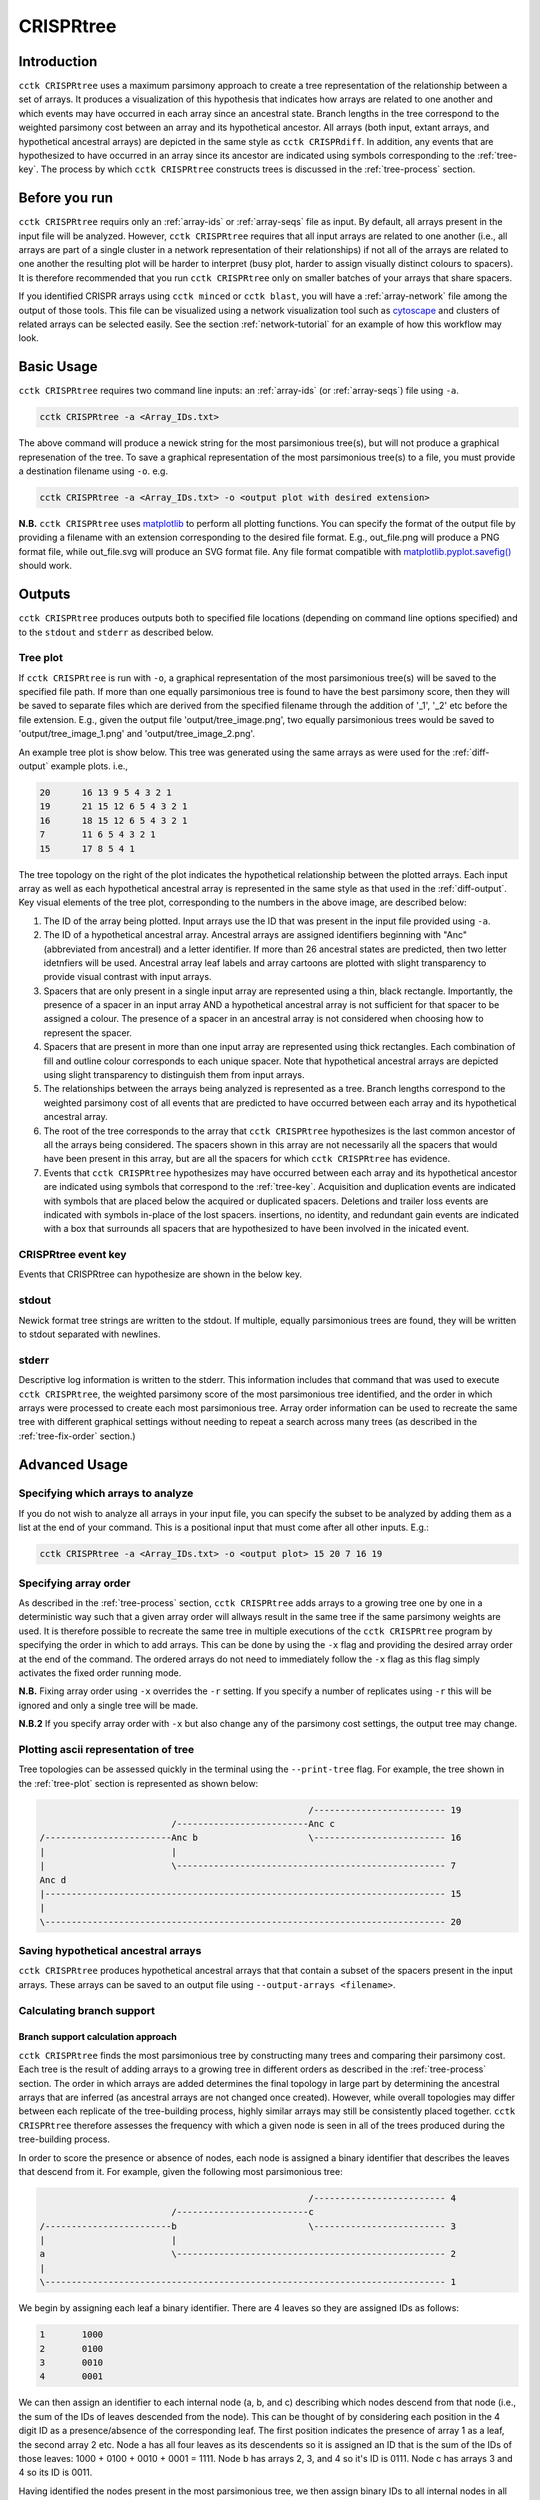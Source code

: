 CRISPRtree
==========

Introduction
------------

``cctk CRISPRtree`` uses a maximum parsimony approach to create a tree representation of the relationship between a set of arrays. It produces a visualization of this hypothesis that indicates how arrays are related to one another and which events may have occurred in each array since an ancestral state. Branch lengths in the tree correspond to the weighted parsimony cost between an array and its hypothetical ancestor. All arrays (both input, extant arrays, and hypothetical ancestral arrays) are depicted in the same style as ``cctk CRISPRdiff``. In addition, any events that are hypothesized to have occurred in an array since its ancestor are indicated using symbols corresponding to the :ref:`tree-key`. The process by which ``cctk CRISPRtree`` constructs trees is discussed in the :ref:`tree-process` section.

.. _tree-before-you-run:

Before you run
--------------

``cctk CRISPRtree`` requirs only an :ref:`array-ids` or :ref:`array-seqs` file as input. By default, all arrays present in the input file will be analyzed. However, ``cctk CRISPRtree`` requires that all input arrays are related to one another (i.e., all arrays are part of a single cluster in a network representation of their relationships) if not all of the arrays are related to one another the resulting plot will be harder to interpret (busy plot, harder to assign visually distinct colours to spacers). It is therefore recommended that you run ``cctk CRISPRtree`` only on smaller batches of your arrays that share spacers.

If you identified CRISPR arrays using ``cctk minced`` or ``cctk blast``, you will have a :ref:`array-network` file among the output of those tools. This file can be visualized using a network visualization tool such as `cytoscape <https://cytoscape.org/download.html>`_ and clusters of related arrays can be selected easily. See the section :ref:`network-tutorial` for an example of how this workflow may look.

.. _tree-basic:

Basic Usage
-----------

``cctk CRISPRtree`` requires two command line inputs: an :ref:`array-ids` (or :ref:`array-seqs`) file using ``-a``.

.. code-block:: shell
	
	cctk CRISPRtree -a <Array_IDs.txt>

The above command will produce a newick string for the most parsimonious tree(s), but will not produce a graphical represenation of the tree. To save a graphical representation of the most parsimonious tree(s) to a file, you must provide a destination filename using ``-o``. e.g.

.. code-block:: shell

	cctk CRISPRtree -a <Array_IDs.txt> -o <output plot with desired extension>

**N.B.** ``cctk CRISPRtree`` uses `matplotlib <https://matplotlib.org/>`_ to perform all plotting functions. You can specify the format of the output file by providing a filename with an extension corresponding to the desired file format. E.g., out_file.png will produce a PNG format file, while out_file.svg will produce an SVG format file. Any file format compatible with `matplotlib.pyplot.savefig() <https://matplotlib.org/stable/api/_as_gen/matplotlib.pyplot.savefig.html>`_ should work.

Outputs
-------

``cctk CRISPRtree`` produces outputs both to specified file locations (depending on command line options specified) and to the ``stdout`` and ``stderr`` as described below.

.. _tree-plot:

Tree plot
^^^^^^^^^

If ``cctk CRISPRtree`` is run with ``-o``, a graphical representation of the most parsimonious tree(s) will be saved to the specified file path. If more than one equally parsimonious tree is found to have the best parsimony score, then they will be saved to separate files which are derived from the specified filename through the addition of '_1', '_2' etc before the file extension. E.g., given the output file 'output/tree_image.png', two equally parsimonious trees would be saved to 'output/tree_image_1.png' and 'output/tree_image_2.png'.

An example tree plot is show below. This tree was generated using the same arrays as were used for the :ref:`diff-output` example plots. i.e.,

.. code-block:: shell

	20      16 13 9 5 4 3 2 1
	19      21 15 12 6 5 4 3 2 1
	16      18 15 12 6 5 4 3 2 1
	7       11 6 5 4 3 2 1
	15      17 8 5 4 1

.. image:: images/CRISPRtree_eg_tree.png

The tree topology on the right of the plot indicates the hypothetical relationship between the plotted arrays. Each input array as well as each hypothetical ancestral array is represented in the same style as that used in the :ref:`diff-output`. Key visual elements of the tree plot, corresponding to the numbers in the above image, are described below:

1. The ID of the array being plotted. Input arrays use the ID that was present in the input file provided using ``-a``.

2. The ID of a hypothetical ancestral array. Ancestral arrays are assigned identifiers beginning with "Anc" (abbreviated from ancestral) and a letter identifier. If more than 26 ancestral states are predicted, then two letter idetnfiers will be used. Ancestral array leaf labels and array cartoons are plotted with slight transparency to provide visual contrast with input arrays.

3. Spacers that are only present in a single input array are represented using a thin, black rectangle. Importantly, the presence of a spacer in an input array AND a hypothetical ancestral array is not sufficient for that spacer to be assigned a colour. The presence of a spacer in an ancestral array is not considered when choosing how to represent the spacer.

4. Spacers that are present in more than one input array are represented using thick rectangles. Each combination of fill and outline colour corresponds to each unique spacer. Note that hypothetical ancestral arrays are depicted using slight transparency to distinguish them from input arrays.

5. The relationships between the arrays being analyzed is represented as a tree. Branch lengths correspond to the weighted parsimony cost of all events that are predicted to have occurred between each array and its hypothetical ancestral array.

6. The root of the tree corresponds to the array that ``cctk CRISPRtree`` hypothesizes is the last common ancestor of all the arrays being considered. The spacers shown in this array are not necessarily all the spacers that would have been present in this array, but are all the spacers for which ``cctk CRISPRtree`` has evidence.

7. Events that ``cctk CRISPRtree`` hypothesizes may have occurred between each array and its hypothetical ancestor are indicated using symbols that correspond to the :ref:`tree-key`. Acquisition and duplication events are indicated with symbols that are placed below the acquired or duplicated spacers. Deletions and trailer loss events are indicated with symbols in-place of the lost spacers. insertions, no identity, and redundant gain events are indicated with a box that surrounds all spacers that are hypothesized to have been involved in the inicated event.


.. _tree-key:

CRISPRtree event key
^^^^^^^^^^^^^^^^^^^^

Events that CRISPRtree can hypothesize are shown in the below key.

.. image:: images/tree_key.png


stdout
^^^^^^

Newick format tree strings are written to the stdout. If multiple, equally parsimonious trees are found, they will be written to stdout separated with newlines.


stderr
^^^^^^

Descriptive log information is written to the stderr. This information includes that command that was used to execute ``cctk CRISPRtree``, the weighted parsimony score of the most parsimonious tree identified, and the order in which arrays were processed to create each most parsimonious tree. Array order information can be used to recreate the same tree with different graphical settings without needing to repeat a search across many trees (as described in the :ref:`tree-fix-order` section.) 

.. _tree-advanced:

Advanced Usage
--------------

Specifying which arrays to analyze
^^^^^^^^^^^^^^^^^^^^^^^^^^^^^^^^^^

If you do not wish to analyze all arrays in your input file, you can specify the subset to be analyzed by adding them as a list at the end of your command. This is a positional input that must come after all other inputs. E.g.:

.. code-block:: shell

	cctk CRISPRtree -a <Array_IDs.txt> -o <output plot> 15 20 7 16 19


.. _tree-fix-order:

Specifying array order
^^^^^^^^^^^^^^^^^^^^^^

As described in the :ref:`tree-process` section, ``cctk CRISPRtree`` adds arrays to a growing tree one by one in a deterministic way such that a given array order will allways result in the same tree if the same parsimony weights are used. It is therefore possible to recreate the same tree in multiple executions of the ``cctk CRISPRtree`` program by specifying the order in which to add arrays. This can be done by using the ``-x`` flag and providing the desired array order at the end of the command. The ordered arrays do not need to immediately follow the ``-x`` flag as this flag simply activates the fixed order running mode.

**N.B.** Fixing array order using ``-x`` overrides the ``-r`` setting. If you specify a number of replicates using ``-r`` this will be ignored and only a single tree will be made.

**N.B.2** If you specify array order with ``-x`` but also change any of the parsimony cost settings, the output tree may change.

Plotting ascii representation of tree
^^^^^^^^^^^^^^^^^^^^^^^^^^^^^^^^^^^^^

Tree topologies can be assessed quickly in the terminal using the ``--print-tree`` flag. For example, the tree shown in the :ref:`tree-plot` section is represented as shown below:

.. code-block:: shell

                                                       /------------------------- 19
                             /-------------------------Anc c
    /------------------------Anc b                     \------------------------- 16
    |                        |
    |                        \--------------------------------------------------- 7
    Anc d
    |---------------------------------------------------------------------------- 15
    |
    \---------------------------------------------------------------------------- 20

Saving hypothetical ancestral arrays
^^^^^^^^^^^^^^^^^^^^^^^^^^^^^^^^^^^^

``cctk CRISPRtree`` produces hypothetical ancestral arrays that that contain a subset of the spacers present in the input arrays. These arrays can be saved to an output file using ``--output-arrays <filename>``.

Calculating branch support
^^^^^^^^^^^^^^^^^^^^^^^^^^

Branch support calculation approach
"""""""""""""""""""""""""""""""""""

``cctk CRISPRtree`` finds the most parsimonious tree by constructing many trees and comparing their parsimony cost. Each tree is the result of adding arrays to a growing tree in different orders as described in the :ref:`tree-process` section. The order in which arrays are added determines the final topology in large part by determining the ancestral arrays that are inferred (as ancestral arrays are not changed once created). However, while overall topologies may differ between each replicate of the tree-building process, highly similar arrays may still be consistently placed together. ``cctk CRISPRtree`` therefore assesses the frequency with which a given node is seen in all of the trees produced during the tree-building process.

In order to score the presence or absence of nodes, each node is assigned a binary identifier that describes the leaves that descend from it. For example, given the following most parsimonious tree:

.. code-block:: shell

	                                                   /------------------------- 4
	                         /-------------------------c
	/------------------------b                         \------------------------- 3
	|                        |
	a                        \--------------------------------------------------- 2
	|
	\---------------------------------------------------------------------------- 1

We begin by assigning each leaf a binary identifier. There are 4 leaves so they are assigned IDs as follows:

.. code-block:: shell

	1	1000
	2	0100
	3	0010
	4	0001

We can then assign an identifier to each internal node (a, b, and c) describing which nodes descend from that node (i.e., the sum of the IDs of leaves descended from the node). This can be thought of by considering each position in the 4 digit ID as a presence/absence of the corresponding leaf. The first position indicates the presence of array 1 as a leaf, the second array 2 etc. Node a has all four leaves as its descendents so it is assigned an ID that is the sum of the IDs of those leaves: 1000 + 0100 + 0010 + 0001 = 1111. Node b has arrays 2, 3, and 4 so it's ID is 0111. Node c has arrays 3 and 4 so its ID is 0011.

Having identified the nodes present in the most parsimonious tree, we then assign binary IDs to all internal nodes in all other trees and count the number of times each ID in our most parsimonious tree is seen. For example, given the following not very parsimonious tree:

.. code-block:: shell

	                                                   /------------------------- 4
	/--------------------------------------------------b
	|                                                  \------------------------- 3
	a
	|                                                  /------------------------- 2
	\--------------------------------------------------c
	                                                   \------------------------- 1

The IDs for the three internal nodes are a: 1111, b: 0011, c: 1100. We then search this list for any of the IDs from our most parsimonious tree and add to the count of those IDs. 1111 is seen (the ID of the root node is always present in every tree as every tree contains every leaf), and so is 0011, while 0111 is absent. Therefore, after this first tree the counts are 1111: 1, 0111: 0, 0011: 1. This process is repeated for all the trees that were generated during this run. The count is then divided by the number of trees checked to produce a percent branch support value.

Adding branch support to your tree
""""""""""""""""""""""""""""""""""

branch support calculation is activated by the inclusion of ``--branch-support``. The number of trees used in the branch support calculation is determined by the number of replicated set using ``-r`` (default = 100).

.. code-block:: shell

	cctk CRISPRtree -a <Array_IDs.txt> -o <output plot> -r <num replicates> --branch-support

Adding branch support to the tree shown in the :ref:`tree-plot` section with 100 replicates produces the below image. Branch support is indicated at each internal node (except the root) using a coloured circle. ``cctk CRISPRtree`` uses the colour map `cividis <https://doi.org/10.1371/journal.pone.0199239>`_ for which a colour key is added to the bottom of the image.

.. image:: images/treeplot_branch_support.png

In addition to adding the branch support to the produced tree plot, branch support values are added to the produced newick string as well. For example, the above tree has the following newick string:

.. code-block:: shell

	(((19:1.0,16:1.0)Anc_c:2.0[100],7:1.0)Anc_b:1.0[99],15:12.0,20:3.0)Anc_d:0.0

Branch support values are shown as, e.g., [100] next to the corresponding internal node ID. For example, Anc_c has 100% support, while Anc_b has 99% support. This newick string can be easily used with other tree visualization software such as `iToL <https://itol.embl.de/itol.cgi>`_.

Controlling plot colours
^^^^^^^^^^^^^^^^^^^^^^^^

Controlling random assignment of colours
""""""""""""""""""""""""""""""""""""""""

When using a built-in or user-provided colour scheme, and when assigning random colour combinations to large numbers of spacers, the ``random`` module for python is used. You can exert some control over the assignment of colours by setting the ``--seed`` that controls random processes. And example of when this is useful is if you do not need specific spacers to have specific colours, but would like to shuffle colours around to avoid similar colours being close together.

Providing your own colour scheme
""""""""""""""""""""""""""""""""

``cctk`` uses a single built-in colour scheme, described by `Wong, 2011 <https://www.nature.com/articles/nmeth.1618>`_ that is colour blind-friendly and has high visual contrast between colours. However, you can use custom colours as well using ``--colour-file``. 

To define a custom colour scheme, simply create a text file containing hex code definitions of the colours, 1 per line. Below is an example of what such a file looks like using the Archambault colour scheme from the `MetBrewer R package <https://github.com/BlakeRMills/MetBrewer/blob/main/R/PaletteCode.R>`_

.. code-block:: shell

	#88a0dc
	#381a61
	#7c4b73
	#ed968c
	#ab3329
	#e78429
	#f9d14a


That colour scheme, used to visualize the same arrays as the plot in the :ref:`tree-plot` section, looks like this

.. image:: images/tree_archambault.png

.. _CRISPRtree-json:

Consistent colour schemes between ``cctk`` tools
""""""""""""""""""""""""""""""""""""""""""""""""

The ``cctk`` tools ``CRISPRdiff``, ``CRISPRtree``, and ``contrain`` have the option to save and load spacer colour assignments to allow consistent colour schemes between different visual representations of the same arrays. This feature can be used for any plots containing at least 1 of the same spacers, even if the set of spacers in each plot is not entirely the same (**N.B** When colours are set this way, any colour combinations assigned to a spacer that is not present in the analysis are still reserved and will not be used for other spacers.)

To save the colour scheme used in a plot by any of these tools, use ``--colour-scheme-outfile`` and provide the path (and filename) to which the file should be written. A saved colour scheme file can then be provided for use in future plots using ``--colour-scheme-infile``.

To illustrate the functionality of these options, three CRISPRtree plots are shown below. The first is the same set of arrays shown in the plot in the :ref:`tree-plot` section. The colour scheme used to generate this plot was saved using ``--colour-scheme-outfile``. The other two plots represent a subset of those arrays that does not include the two arrays (19 and 16) which contain the cyan and orange spacers on the left of the plot (Also note that the pink spacer present in arrays 19, 16, and 7 is no longer coloured as it is now only present in array 7.) The second plot was generated using ``--colour-scheme-infile`` resulting in spacer colours that correspond to the first plot. The third plot was generated without providing a colour scheme file and so spacer colour assignments do not correspond to those in the other two plots.

.. image:: images/treeplot_colscheme_comparison.png

Controlling plot elements and size
^^^^^^^^^^^^^^^^^^^^^^^^^^^^^^^^^^

Plot element control
""""""""""""""""""""

Several visual elements of the plot produced by ``cctk CRISPRtree`` can be controlled using command line options. An illustration of the effect of these options is shown in the image below.

The default behaviour of ``cctk CRISPRtree`` is to de-emphasize ancestral arrays by applying transparency to their node labels and array cartoons. This can be disabled using the ``--no-fade-anc`` option.

The default behaviour of ``cctk CRISPRtree`` is to annotate hypothetical events onto arrays. This can be disabled using the ``--no-emphasize-diffs`` option.

The inclusion of branch length annotations can be controlled using ``-b``. Branch lengths correspond to the weighted parsimony cost of events between an array and its ancestor. Branch length labels are added at the midpoint of the corresponding branch.

Branch lengths can be scaled by a (floating point number) factor provided using ``--brlen-scale``. This can be used to increase or decrease all branch lengths. Horizontal space taken up by branches in the tree reduces the space available for CRISPR array cartoons so this option can be used to control the amount of space in the plot used by those two components.

The default behaviour of ``cctk CRISPRtree`` is to align node labels and array cartoons. Label alignment can be deactivated using ``--no-align-labels``. The alignment of both cartoons and labels can be deactivated using ``--no-align-cartoons``. Note that it is not possible to deactivate the alignment of array cartoons without also deactivating the alignment of labels.

.. image:: images/treeplot_plotting_params_comparison.png

Plot size and resolution
""""""""""""""""""""""""

The size and resolution of plots produced by ``cctk CRISPRtree`` can be controlled using command line options. These options can be used to generate images of the exact specification required for a figure, or may be necessary to create a sensibly scaled image (see :ref:`tree-limitations`).

Plot height and width can be set using the options ``--plot-width`` and ``--plot-height`` and providing the desired size in inches.

pixel density (DPI) can be set using ``--dpi``. The images on this page were generated at 600 DPI. **N.B.** DPI settings are only relevant for images generated by ``cctk CRISPRtree`` in raster formats such as PNG. SVG outputs are unaffected by DPI settings.

``--font-size`` can be used to control the size of text in the plot (default value is 10pt).

.. _tree-process:

CRISPRtree tree-making process
------------------------------

Briefly, ``cctk CRISPRtree`` constructs a tree of CRISPR array relationships by adding arrays into a growing bifurcating tree one by one, and generating hypothetical ancestors at internal nodes. Tree topology is determined by a combination of the relationships between arrays and the order in which they are added to the tree. The order in which arrays are added to the tree are shuffled in order to generate different topologies and the topology with the lowest weighted parsimony cost is considered the best.

The process used by ``cctk CRISPRtree`` to construct a tree of CRISPR array relationships and generate hypothetical ancestors is as follows for a given ordered list of arrays to be analyzed:

1. Identify stretches of spacers (called "modules" here) that are shared and distinct between the first two arrays in the list:

   a. Align the two spacers
   b. Identify stretches of shared spacers
   c. Differences on the closer to the leader end of each array than the first shared spacers are characterized as leader differences.
   d. Differences after the first shared spacer are characterized as indels

2. Process spacer modules to generate hypothetical ancestor

   a. Keep all shared spacers
   b. Discard leader-end differences
   c. For indels, behaviour depends on the following:

      * If one array has spacers and the other doesn't, keep the spacers (deletion more likely than insertion)
      * If both arrays have spacers not present in the other, search other arrays not yet added to the tree. If another array has all these spacers, use that array to determine the order of the modules. Otherwise keep them both in a random order.
      * If only one array's spacers are found in another array, keep those spacers and discard the others
      * If both array's spacers are found in different arrays, but not together, then keep one at random and discard the other (no evidence that these spacers existed in the same array)

3. Create starting tree with the two arrays as descendents of their hypothetical ancestor

4. Select the next array (called "query array" here) in the list and identify its closest match in the tree. For each array already added to the tree:
   a. align the query array to each array in the tree (including hypothetical ancestors)
   b. identify modules as above
   c. quantify similarity by adding together to weighted parsimony cost of each module (e.g., 4 leader end spacer differences = 4 acquisitions. A region of spacers present in one array but not the other = 1 deletion)
   d. Once the closest match is found, repeat steps 1 and 2 to generate a hypothetical ancestor.
   e. The query array, and its closest match are set as descendents of their hypothetical ancestor. This subtree replaces the node in the tree corresponding to the closest match.

5. Repeat until all arrays have been added to the tree

6. Compare all hypothetical ancestors to their ancestors. If any are identical (i.e., branch length = 0), collapse them to a polytomy

7. Assess all of the indel and leader-end acquisition events predicted in each array. If any contain spacers not found in that array's ancestor, but found elsewhere in the tree, recharacterize those events are repeated indels and adjust parsimony score.

.. _tree-limitations:

Limitations and considerations
------------------------------

Sequence blindness
^^^^^^^^^^^^^^^^^^

``cctk CRISPRtree`` pays no attention to similarities in the sequences of spacers being plotted. All spacers are treated as characters that are either identical or different. If you would like spacers to be assigned the same colour based on some level of similarity (e.g., if they differ at fewer than 2 bases), then you need to adjust your input files accordingly. A single base difference in the sequence of two spacers will result in ``cctk CRISPRtree`` considering those two spacers as distinct.

Plot scaling for tall or wide plots
^^^^^^^^^^^^^^^^^^^^^^^^^^^^^^^^^^^

``cctk CRISPRtree`` was designed with the creation of figures of defined dimensions and resolution in mind. The produced plot is therefore scaled to fill the provided dimensions. The default plot size works well for a small number (5-8) of arrays of moderate length (5-20 spacers). However, for large number of arrays or for very long arrays, plot elements may appear squashed or small as an attempt is made to keep spacer shape dimensions roughly proportional. If you are plotting a large number of arrays or very long arrays, you will need to adjust the plot dimensions accordingly or output an SVG plot and scale plot elements in a graphical editor software.

Arrays with large numbers of deletions
^^^^^^^^^^^^^^^^^^^^^^^^^^^^^^^^^^^^^^

All tree making methods are sensetive to the level of information loss in the underlying data. Treese generated for sufficiently diverged genes are unreliable. The same is true for CRISPR array trees generated by ``cctk CRISPRtree``. ``cctk CRISPRtree`` is sensetive to deletions in CRISPR arrays. Few deletions provide information about the relationships between arrays, while many deletions can remove evidence of those relationships. As described in the manuscript associated with CCTK (link to be added after publication), ``cctk CRISPRtree`` is able to accurately reproduce the true tree when the frequency of deletions in CRISPR arrays is low. For higher levels of deletions, the true tree can still be produced frequently, depending on the extent of information loss.  `cctk evolve <evolve.html>`_ was developed to test the ability of ``cctk CRISPRtree`` to recreate the true relationships between CRISPR arrays given different rates of acquisitions, deletions, and trailer loss, as described in the manuscript associated with CCTK. `cctk evolve <evolve.html>`_ is distributed as part of CCTK and can be used to explore the ability of ``cctk CRISPRtree`` to accurately recreate CRISPR array relationships given different parameters.

Colour blindness and colour schemes
^^^^^^^^^^^^^^^^^^^^^^^^^^^^^^^^^^^

`Colour blindness affects a considerable proportion of people worldwide <https://en.wikipedia.org/wiki/Color_blindness#Epidemiology>`_ and is therefore an important consideration when designing visualizations of data. CCTK tools use a colour scheme `presented by Bang Wong <https://www.nature.com/articles/nmeth.1618>`_ which provides good visual contrast and is accessible to colour blind individuals. 

However, colour blind-friendly palettes are, by their nature, limited. The default CCTK colour scheme can colour up to 64 distinct spacers. For larger numbers of spacers, CCTK will automatically generate random colour pairs to use, but these randomly generated colours are unlikely to be colour blind-friendly.

Some good sources of alternative colour palettes that can be easily provided to CCTK tools are:

`colorbrewer <https://colorbrewer2.org/>`_
	
	* Small number of colour blind-friendly options
	* Hex codes provided

`Metbrewer <https://github.com/BlakeRMills/MetBrewer>`_

	* Visually appealing colour palettes based on works of art
	* Colour blind-friendly options

`Davidmathlogic blog <https://davidmathlogic.com/colorblind/>`_

	* Small selection of colour blind-friendly palettes
	* Useful utility for testing colour combinations and seeing a representation of their appearance with different kinds of colour blindness

`iwanthue <http://medialab.github.io/iwanthue/>`_ 
	
	* "Colorblind friendly" Color space option
	* analysis of extent to which each produced colour is visually distinct with different colour blindness types
	* One hex code colour per line format that can be copied into a file and given to CCTK ("Hex list for CSS")
